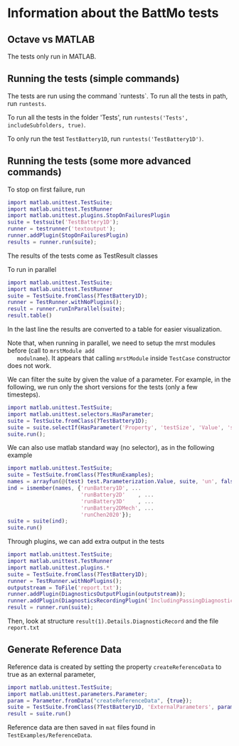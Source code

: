 * Information about the BattMo tests

** Octave vs MATLAB

   The tests only run in MATLAB.

** Running the tests (simple commands)

   The tests are run using the command `runtests`. To run all the
   tests in path, run ~runtests~.

   To run all the tests in the folder 'Tests', run ~runtests('Tests', includeSubfolders, true)~.
   
   To only run the test ~TestBattery1D~, run ~runtests('TestBattery1D')~.


** Running the tests (some more advanced commands)

   To stop on first failure, run
   #+begin_src matlab
     import matlab.unittest.TestSuite;
     import matlab.unittest.TestRunner
     import matlab.unittest.plugins.StopOnFailuresPlugin
     suite = testsuite('TestBattery1D');
     runner = testrunner('textoutput');
     runner.addPlugin(StopOnFailuresPlugin)
     results = runner.run(suite);
   #+end_src
   The results of the tests come as TestResult classes

   To run in parallel
   #+begin_src matlab
     import matlab.unittest.TestSuite;
     import matlab.unittest.TestRunner
     suite = TestSuite.fromClass(?TestBattery1D);
     runner = TestRunner.withNoPlugins();
     result = runner.runInParallel(suite);
     result.table()
   #+end_src
   In the last line the results are converted to a table for easier visualization.

   Note that, when running in parallel, we need to setup the mrst modules before (call to ~mrstModule add
   modulname~). It appears that calling ~mrstModule~ inside ~TestCase~ constructor does not work.
   

   We can filter the suite by given the value of a parameter. For example, in the following, we run only the short
   versions for the tests (only a few timesteps).
   #+begin_src matlab
     import matlab.unittest.TestSuite;
     import matlab.unittest.selectors.HasParameter;
     suite = TestSuite.fromClass(?TestBattery1D);
     suite = suite.selectIf(HasParameter('Property', 'testSize', 'Value', 'short'));
     suite.run();
   #+end_src

   We can also use matlab standard way (no selector), as in the following example
   #+begin_src matlab
     import matlab.unittest.TestSuite;
     suite = TestSuite.fromClass(?TestRunExamples);
     names = arrayfun(@(test) test.Parameterization.Value, suite, 'un', false);
     ind = ismember(names, {'runBattery1D', ...
                            'runBattery2D'    , ...
                            'runBattery3D'    , ...
                            'runBattery2DMech', ...
                            'runChen2020'});
     suite = suite(ind);
     suite.run()
   #+end_src
   
   Through plugins, we can add extra output in the tests
   #+begin_src matlab
     import matlab.unittest.TestSuite;
     import matlab.unittest.TestRunner
     import matlab.unittest.plugins.*
     suite = TestSuite.fromClass(?TestBattery1D);
     runner = TestRunner.withNoPlugins();
     outputstream = ToFile('report.txt');
     runner.addPlugin(DiagnosticsOutputPlugin(outputstream));
     runner.addPlugin(DiagnosticsRecordingPlugin('IncludingPassingDiagnostics',true));
     result = runner.run(suite);
   #+end_src
   Then, look at structure ~result(1).Details.DiagnosticRecord~ and the file ~report.txt~
   
** Generate Reference Data

   Reference data is created by setting the property ~createReferenceData~ to true as an external parameter,
   #+begin_src matlab
     import matlab.unittest.TestSuite;
     import matlab.unittest.parameters.Parameter;
     param = Parameter.fromData("createReferenceData", {true});
     suite = TestSuite.fromClass(?TestBattery1D, 'ExternalParameters', param);
     result = suite.run()
   #+end_src

   Reference data are then saved in ~mat~ files found in ~TestExamples/ReferenceData~. 


